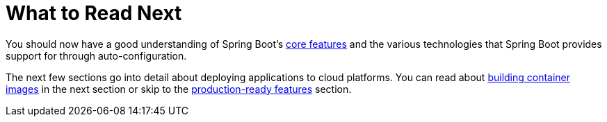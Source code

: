 [[io.whats-next]]
= What to Read Next

You should now have a good understanding of Spring Boot's <<features#features, core features>> and the various technologies that Spring Boot provides support for through auto-configuration.

The next few sections go into detail about deploying applications to cloud platforms.
You can read about <<container-images#container-images, building container images>> in the next section or skip to the <<actuator#actuator, production-ready features>> section.
